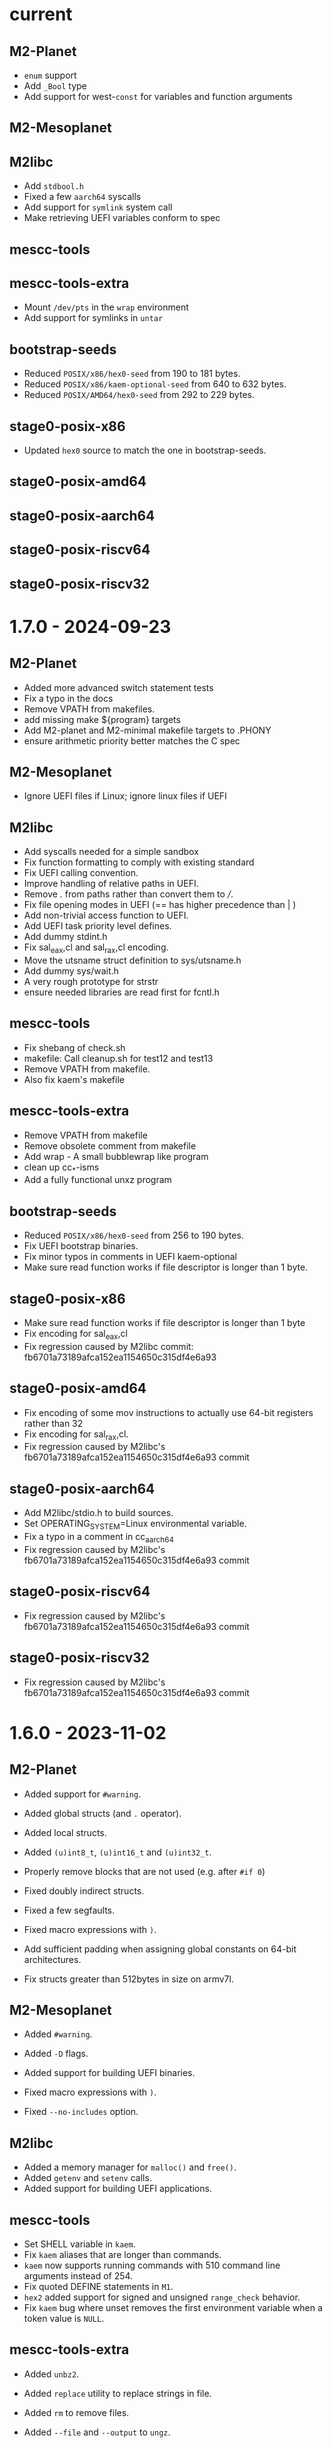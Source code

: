 # SPDX-FileCopyrightText: © Andrius Štikonas
# SPDX-License-Identifier: GPL-3.0-or-later

* current
** M2-Planet
   + =enum= support
   + Add =_Bool= type
   + Add support for west-=const= for variables and function arguments

** M2-Mesoplanet

** M2libc
   + Add =stdbool.h=
   + Fixed a few =aarch64= syscalls
   + Add support for =symlink= system call
   + Make retrieving UEFI variables conform to spec

** mescc-tools

** mescc-tools-extra
   + Mount =/dev/pts= in the =wrap= environment
   + Add support for symlinks in =untar=

** bootstrap-seeds
   + Reduced =POSIX/x86/hex0-seed= from 190 to 181 bytes.
   + Reduced =POSIX/x86/kaem-optional-seed= from 640 to 632 bytes.
   + Reduced =POSIX/AMD64/hex0-seed= from 292 to 229 bytes.

** stage0-posix-x86
   + Updated =hex0= source to match the one in bootstrap-seeds.

** stage0-posix-amd64

** stage0-posix-aarch64

** stage0-posix-riscv64

** stage0-posix-riscv32

* 1.7.0 - 2024-09-23
** M2-Planet
   + Added more advanced switch statement tests
   + Fix a typo in the docs
   + Remove VPATH from makefiles.
   + add missing make ${program} targets
   + Add M2-planet and M2-minimal makefile targets to .PHONY
   + ensure arithmetic priority better matches the C spec

** M2-Mesoplanet
   + Ignore UEFI files if Linux; ignore linux files if UEFI

** M2libc
   + Add syscalls needed for a simple sandbox
   + Fix function formatting to comply with existing standard
   + Fix UEFI calling convention.
   + Improve handling of relative paths in UEFI.
   + Remove /./ from paths rather than convert them to ///.
   + Fix file opening modes in UEFI (== has higher precedence than | )
   + Add non-trivial access function to UEFI.
   + Add UEFI task priority level defines.
   + Add dummy stdint.h
   + Fix sal_eax,cl and sal_rax,cl encoding.
   + Move the utsname struct definition to sys/utsname.h
   + Add dummy sys/wait.h
   + A very rough prototype for strstr
   + ensure needed libraries are read first for fcntl.h

** mescc-tools
   + Fix shebang of check.sh
   + makefile: Call cleanup.sh for test12 and test13
   + Remove VPATH from makefile.
   + Also fix kaem's makefile

** mescc-tools-extra
   + Remove VPATH from makefile
   + Remove obsolete comment from makefile
   + Add wrap - A small bubblewrap like program
   + clean up cc_*-isms
   + Add a fully functional unxz program

** bootstrap-seeds
   + Reduced =POSIX/x86/hex0-seed= from 256 to 190 bytes.
   + Fix UEFI bootstrap binaries.
   + Fix minor typos in comments in UEFI kaem-optional
   + Make sure read function works if file descriptor is longer than 1 byte.

** stage0-posix-x86
   + Make sure read function works if file descriptor is longer than 1 byte
   + Fix encoding for sal_eax,cl
   + Fix regression caused by M2libc commit: fb6701a73189afca152ea1154650c315df4e6a93

** stage0-posix-amd64
   + Fix encoding of some mov instructions to actually use 64-bit registers rather than 32
   + Fix encoding for sal_rax,cl.
   + Fix regression caused by M2libc's fb6701a73189afca152ea1154650c315df4e6a93 commit

** stage0-posix-aarch64
   + Add M2libc/stdio.h to build sources.
   + Set OPERATING_SYSTEM=Linux environmental variable.
   + Fix a typo in a comment in cc_aarch64
   + Fix regression caused by M2libc's fb6701a73189afca152ea1154650c315df4e6a93 commit

** stage0-posix-riscv64
   + Fix regression caused by M2libc's fb6701a73189afca152ea1154650c315df4e6a93 commit

** stage0-posix-riscv32
   + Fix regression caused by M2libc's fb6701a73189afca152ea1154650c315df4e6a93 commit

* 1.6.0 - 2023-11-02
** M2-Planet
   + Added support for =#warning=.
   + Added global structs (and =.= operator).
   + Added local structs.
   + Added =(u)int8_t=, =(u)int16_t= and =(u)int32_t=.
   + Properly remove blocks that are not used (e.g. after =#if 0=)

   + Fixed doubly indirect structs.
   + Fixed a few segfaults.
   + Fixed macro expressions with =)=.
   + Add sufficient padding when assigning global constants on 64-bit architectures.
   + Fix structs greater than 512bytes in size on armv7l.

** M2-Mesoplanet
   + Added =#warning=.
   + Added =-D= flags.
   + Added support for building UEFI binaries.

   + Fixed macro expressions with =)=.
   + Fixed =--no-includes= option.

** M2libc
   + Added a memory manager for =malloc()= and =free()=.
   + Added =getenv= and =setenv= calls.
   + Added support for building UEFI applications.

** mescc-tools
   + Set SHELL variable in =kaem=.
   + Fix =kaem= aliases that are longer than commands.
   + =kaem= now supports running commands with 510 command line arguments instead of 254.
   + Fix quoted DEFINE statements in =M1=.
   + =hex2= added support for signed and unsigned =range_check= behavior.
   + Fix =kaem= bug where unset removes the first environment variable when a token value is =NULL=.

** mescc-tools-extra
   + Added =unbz2=.
   + Added =replace= utility to replace strings in file.
   + Added =rm= to remove files.
   + Added =--file= and =--output= to =ungz=.
   + Added =--verbose= to =untar= and made default mode quiet.

   + Fixed some segfaults.

** bootstrap-seeds
   + Reduced =POSIX/x86/hex0-seed= from 357 to 256 bytes.
   + Reduced =POSIX/x86/kaem-optional-seed= from 757 to 640 bytes.
   + Reduced =POSIX/AMD64/hex0-seed= to from 405 to 292 bytes.
   + Reduced =POSIX/AMD64/kaem-optional-seed= from 896 to 618 bytes.
   + Add =NATIVE/x86/builder-hex0-x86-stage1.img= seed for kernel bootstrapping.

** stage0-posix-x86
   + Switched M1 defines to GAS-like style.

** stage0-posix-amd64
   + All binaries except for kaem-optional are now position independent (PIE).
   + Switched M1 defines to GAS-like style.

** stage0-posix-aarch64

** stage0-posix-riscv64
   + Switch to lowercase M1 defines.

** stage0-posix-riscv32
   + Switch to lowercase M1 defines.

* 1.5.0 - 2022-05-01
